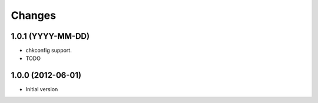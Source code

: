 Changes
=======

1.0.1 (YYYY-MM-DD)
------------------

- chkconfig support.
- TODO

1.0.0 (2012-06-01)
------------------
- Initial version

